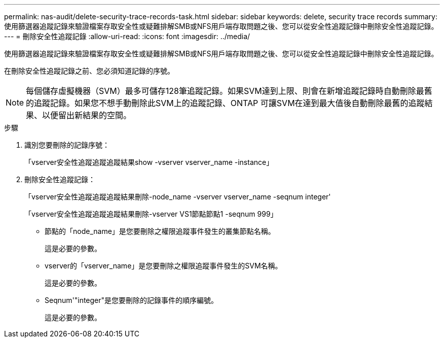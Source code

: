 ---
permalink: nas-audit/delete-security-trace-records-task.html 
sidebar: sidebar 
keywords: delete, security trace records 
summary: 使用篩選器追蹤記錄來驗證檔案存取安全性或疑難排解SMB或NFS用戶端存取問題之後、您可以從安全性追蹤記錄中刪除安全性追蹤記錄。 
---
= 刪除安全性追蹤記錄
:allow-uri-read: 
:icons: font
:imagesdir: ../media/


[role="lead"]
使用篩選器追蹤記錄來驗證檔案存取安全性或疑難排解SMB或NFS用戶端存取問題之後、您可以從安全性追蹤記錄中刪除安全性追蹤記錄。

在刪除安全性追蹤記錄之前、您必須知道記錄的序號。

[NOTE]
====
每個儲存虛擬機器（SVM）最多可儲存128筆追蹤記錄。如果SVM達到上限、則會在新增追蹤記錄時自動刪除最舊的追蹤記錄。如果您不想手動刪除此SVM上的追蹤記錄、ONTAP 可讓SVM在達到最大值後自動刪除最舊的追蹤結果、以便留出新結果的空間。

====
.步驟
. 識別您要刪除的記錄序號：
+
「vserver安全性追蹤追蹤追蹤結果show -vserver vserver_name -instance」

. 刪除安全性追蹤記錄：
+
「vserver安全性追蹤追蹤追蹤結果刪除-node_name -vserver vserver_name -seqnum integer'

+
「vserver安全性追蹤追蹤追蹤結果刪除-vserver VS1節點節點1 -seqnum 999」

+
** 節點的「node_name」是您要刪除之權限追蹤事件發生的叢集節點名稱。
+
這是必要的參數。

** vserver的「vserver_name」是您要刪除之權限追蹤事件發生的SVM名稱。
+
這是必要的參數。

** Seqnum'"integer"是您要刪除的記錄事件的順序編號。
+
這是必要的參數。




